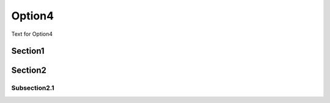 Option4
===========

Text for Option4

Section1
-----------

Section2
----------

Subsection2.1
~~~~~~~~~~~